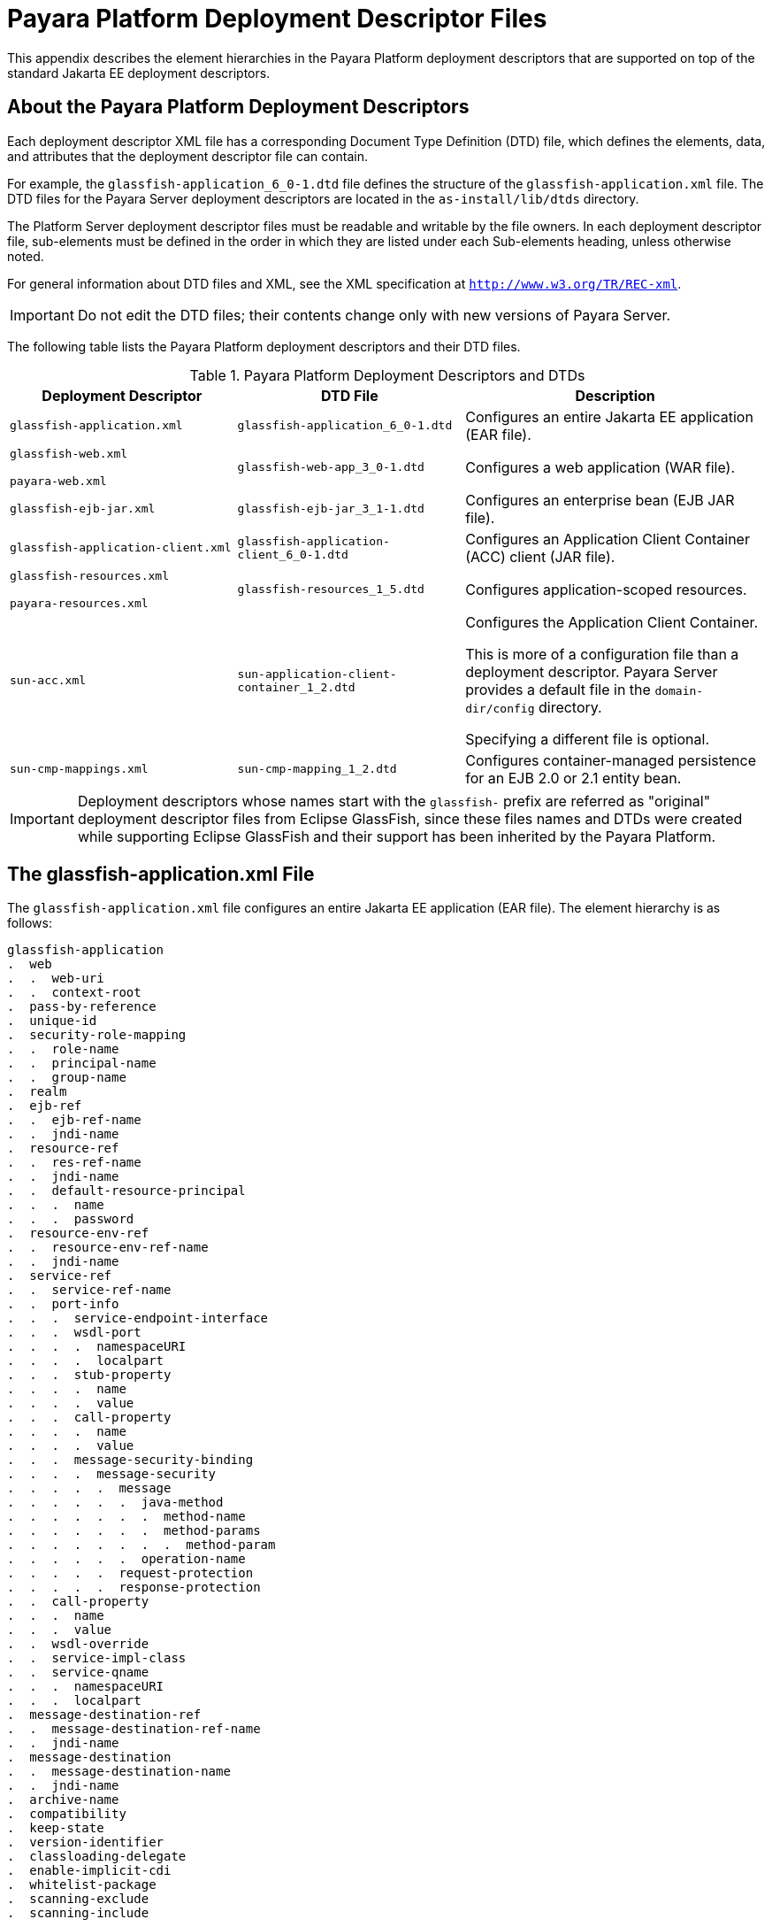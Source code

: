 [[payara-platform-deployment-descriptor-files]]
= Payara Platform Deployment Descriptor Files
:ordinal: 3

This appendix describes the element hierarchies in the Payara Platform deployment descriptors that are supported on top of the standard Jakarta EE deployment descriptors.

[[about-the-payara-platform-deployment-descriptors]]
== About the Payara Platform Deployment Descriptors

Each deployment descriptor XML file has a corresponding Document Type Definition (DTD) file, which defines the elements, data, and attributes that the deployment descriptor file can contain.

For example, the `glassfish-application_6_0-1.dtd` file defines the structure of the `glassfish-application.xml` file. The DTD files for the Payara Server deployment descriptors are located in the `as-install/lib/dtds` directory.

The Platform Server deployment descriptor files must be readable and writable by the file owners. In each deployment descriptor file, sub-elements must be defined in the order in which they are listed under each Sub-elements heading, unless otherwise noted.

For general information about DTD files and XML, see the XML specification at `http://www.w3.org/TR/REC-xml`.

IMPORTANT: Do not edit the DTD files; their contents change only with new versions of Payara Server.

The following table lists the Payara Platform deployment descriptors and their DTD files.

.Payara Platform Deployment Descriptors and DTDs

//TODO - Add DTDs for Payara Platform dd files
[cols="3,3,4",options="header"]
|===
|Deployment Descriptor |DTD File |Description

| `glassfish-application.xml`
| `glassfish-application_6_0-1.dtd`
| Configures an entire Jakarta EE application (EAR file).

|
`glassfish-web.xml`

`payara-web.xml`
| `glassfish-web-app_3_0-1.dtd`
| Configures a web application (WAR file).

| `glassfish-ejb-jar.xml`
| `glassfish-ejb-jar_3_1-1.dtd`
|Configures an enterprise bean (EJB JAR file).

| `glassfish-application-client.xml`
| `glassfish-application-client_6_0-1.dtd`
| Configures an Application Client Container (ACC) client (JAR file).

|
`glassfish-resources.xml`

`payara-resources.xml`
| `glassfish-resources_1_5.dtd`
| Configures application-scoped resources.

| `sun-acc.xml`
| `sun-application-client-container_1_2.dtd`
| Configures the Application Client Container.

This is more of a configuration file than a deployment descriptor. Payara Server provides a default file in the `domain-dir/config` directory.

Specifying a different file is optional.

| `sun-cmp-mappings.xml`
| `sun-cmp-mapping_1_2.dtd`
| Configures container-managed persistence for an EJB 2.0 or 2.1 entity bean.
|===

IMPORTANT: Deployment descriptors whose names start with the `glassfish-` prefix are referred as "original" deployment descriptor files from Eclipse GlassFish, since these files names and DTDs were created while supporting Eclipse GlassFish and their support has been inherited by the Payara Platform.

[[the-glassfish-application.xml-file]]
== The glassfish-application.xml File

The `glassfish-application.xml` file configures an entire Jakarta EE application (EAR file). The element hierarchy is as follows:

[source,text]
----
glassfish-application
.  web
.  .  web-uri
.  .  context-root
.  pass-by-reference
.  unique-id
.  security-role-mapping
.  .  role-name
.  .  principal-name
.  .  group-name
.  realm
.  ejb-ref
.  .  ejb-ref-name
.  .  jndi-name
.  resource-ref
.  .  res-ref-name
.  .  jndi-name
.  .  default-resource-principal
.  .  .  name
.  .  .  password
.  resource-env-ref
.  .  resource-env-ref-name
.  .  jndi-name
.  service-ref
.  .  service-ref-name
.  .  port-info
.  .  .  service-endpoint-interface
.  .  .  wsdl-port
.  .  .  .  namespaceURI
.  .  .  .  localpart
.  .  .  stub-property
.  .  .  .  name
.  .  .  .  value
.  .  .  call-property
.  .  .  .  name
.  .  .  .  value
.  .  .  message-security-binding
.  .  .  .  message-security
.  .  .  .  .  message
.  .  .  .  .  .  java-method
.  .  .  .  .  .  .  method-name
.  .  .  .  .  .  .  method-params
.  .  .  .  .  .  .  .  method-param
.  .  .  .  .  .  operation-name
.  .  .  .  .  request-protection
.  .  .  .  .  response-protection
.  .  call-property
.  .  .  name
.  .  .  value
.  .  wsdl-override
.  .  service-impl-class
.  .  service-qname
.  .  .  namespaceURI
.  .  .  localpart
.  message-destination-ref
.  .  message-destination-ref-name
.  .  jndi-name
.  message-destination
.  .  message-destination-name
.  .  jndi-name
.  archive-name
.  compatibility
.  keep-state
.  version-identifier
.  classloading-delegate
.  enable-implicit-cdi
.  whitelist-package
.  scanning-exclude
.  scanning-include
----

.sample `glassfish-application.xml` file:
[source,xml]
----
<!DOCTYPE glassfish-application PUBLIC "-//GlassFish.org//DTD
GlassFish Application Server 3.1 Java EE Application 6.0//EN"
"http://glassfish.org/dtds/glassfish-application_6_0-1.dtd">
<glassfish-application>
   <unique-id>67488732739338240</unique-id>
</glassfish-application>
----

[[the-glassfish-web.xml-file]]
== The `glassfish-web.xml` and `payara-web.xml` Files

The `glassfish-web.xml` file configures a web application (WAR file). It is an original Eclipse GlassFish deployment descriptor.

The `payara-web.xml` is a matching Payara Platform variant which is recommended to be used whenever possible.

Their element hierarchy is as follows:

[source,text]
----
glassfish-web-app
.  context-root
.  security-role-mapping
.  .  role-name
.  .  principal-name
.  .  group-name
.  servlet
.  .  servlet-name
.  .  principal-name
.  .  webservice-endpoint
.  .  .  port-component-name
.  .  .  endpoint-address-uri
.  .  .  login-config
.  .  .  .  auth-method
.  .  .  message-security-binding
.  .  .  .  message-security
.  .  .  .  .  message
.  .  .  .  .  .  java-method
.  .  .  .  .  .  .  method-name
.  .  .  .  .  .  .  method-params
.  .  .  .  .  .  .  .  method-param
.  .  .  .  .  .  operation-name
.  .  .  .  .  request-protection
.  .  .  .  .  response-protection
.  .  .  transport-guarantee
.  .  .  service-qname
.  .  .  tie-class
.  .  .  servlet-impl-class
.  .  .  debugging-enabled
.  .  .  property (with attributes)
.  .  .  .  description
.  idempotent-url-pattern
.  session-config
.  .  session-manager
.  .  .  manager-properties
.  .  .  .  property (with attributes)
.  .  .  .  .  description
.  .  .  store-properties
.  .  .  .  property (with attributes)
.  .  .  .  .  description
.  .  session-properties
.  .  .  property (with attributes)
.  .  .  .  description
.  .  cookie-properties
.  .  .  property (with attributes)
.  .  .  .  description
.  ejb-ref
.  .  ejb-ref-name
.  .  jndi-name
.  resource-ref
.  .  res-ref-name
.  .  jndi-name
.  .  default-resource-principal
.  .  .  name
.  .  .  password
.  resource-env-ref
.  .  resource-env-ref-name
.  .  jndi-name
.  service-ref
.  .  service-ref-name
.  .  port-info
.  .  .  service-endpoint-interface
.  .  .  wsdl-port
.  .  .  .  namespaceURI
.  .  .  .  localpart
.  .  .  stub-property
.  .  .  .  name
.  .  .  .  value
.  .  .  call-property
.  .  .  .  name
.  .  .  .  value
.  .  .  message-security-binding
.  .  .  .  message-security
.  .  .  .  .  message
.  .  .  .  .  .  java-method
.  .  .  .  .  .  .  method-name
.  .  .  .  .  .  .  method-params
.  .  .  .  .  .  .  .  method-param
.  .  .  .  .  .  operation-name
.  .  .  .  .  request-protection
.  .  .  .  .  response-protection
.  .  call-property
.  .  .  name
.  .  .  value
.  .  wsdl-override
.  .  service-impl-class
.  .  service-qname
.  .  .  namespaceURI
.  .  .  localpart
.  message-destination-ref
.  .  message-destination-ref-name
.  .  jndi-name
.  cache
.  .  cache-helper
.  .  .  property (with attributes)
.  .  .  .  description
.  .  default-helper
.  .  .  property (with attributes)
.  .  .  .  description
.  .  property (with attributes)
.  .  .  description
.  .  cache-mapping
.  .  .  servlet-name
.  .  .  url-pattern
.  .  .  cache-helper-ref
.  .  .  dispatcher
.  .  .  timeout
.  .  .  refresh-field
.  .  .  http-method
.  .  .  key-field
.  .  .  constraint-field
.  .  .  .  constraint-field-value
.  class-loader
.  .  property (with attributes)
.  .  .  description
.  jsp-config
.  locale-charset-info
.  .  locale-charset-map
.  .  parameter-encoding
.  parameter-encoding
.  property (with attributes)
.  .  description
.  valve
.  message-destination
.  .  message-destination-name
.  .  jndi-name
.  webservice-description
.  .  webservice-description-name
.  .  wsdl-publish-location
.  keep-state
.  version-identifier
.  jaxrs-roles-allowed-enabled
.  scanning-exclude
.  scanning-include
.  whitelist-package
----

.A sample `payara-web.xml` file:
[source,xml,subs=attributes+]
----
<!DOCTYPE payara-web-app PUBLIC "-//Payara.fish//DTD Payara Server {page-version}//EN" "{payaraWebDtd}">
<payara-web-app>
    <session-config>
        <session-manager/>
    </session-config>
    <resource-ref>
        <res-ref-name>mail/Session</res-ref-name>
        <jndi-name>mail/Session</jndi-name>
    </resource-ref>
    <jsp-config/>
</payara-web-app>
----

[[the-glassfish-ejb-jar.xml-file]]
== The `glassfish-ejb-jar.xml` File

The `glassfish-ejb-jar.xml` file configures an enterprise bean (EJB JAR file). The element hierarchy is as follows:

[source,text]
----
glassfish-ejb-jar
.  security-role-mapping
.  .  role-name
.  .  principal-name
.  .  group-name
.  enterprise-beans
.  .  name
.  .  unique-id
.  .  ejb
.  .  .  ejb-name
.  .  .  jndi-name
.  .  .  ejb-ref
.  .  .  .  ejb-ref-name
.  .  .  .  jndi-name
.  .  .  resource-ref
.  .  .  .  res-ref-name
.  .  .  .  jndi-name
.  .  .  .  default-resource-principal
.  .  .  .  .  name
.  .  .  .  .  password
         clustered-bean
.  .  .  clustered-key-name
.  .  .  clustered-lock-type
.  .  .  clustered-attach-postconstruct
.  .  .  clustered-detach-predestroy
.  .  .  resource-env-ref
.  .  .  .  resource-env-ref-name
.  .  .  .  jndi-name
.  .  .  service-ref
.  .  .  .  service-ref-name
.  .  .  .  port-info
.  .  .  .  .  service-endpoint-interface
.  .  .  .  .  wsdl-port
.  .  .  .  .  .  namespaceURI
.  .  .  .  .  .  localpart
.  .  .  .  .  stub-property
.  .  .  .  .  .  name
.  .  .  .  .  .  value
.  .  .  .  .  call-property
.  .  .  .  .  .  name
.  .  .  .  .  .  value
.  .  .  .  .  message-security-binding
.  .  .  .  .  .  message-security
.  .  .  .  .  .  .  message
.  .  .  .  .  .  .  .  java-method
.  .  .  .  .  .  .  .  .  method-name
.  .  .  .  .  .  .  .  .  method-params
.  .  .  .  .  .  .  .  .  .  method-param
.  .  .  .  .  .  .  .  operation-name
.  .  .  .  .  .  .  request-protection
.  .  .  .  .  .  .  response-protection
.  .  .  .  call-property
.  .  .  .  .  name
.  .  .  .  .  value
.  .  .  .  wsdl-override
.  .  .  .  service-impl-class
.  .  .  .  service-qname
.  .  .  .  .  namespaceURI
.  .  .  .  .  localpart
.  .  .  message-destination-ref
.  .  .  .  message-destination-ref-name
.  .  .  .  jndi-name
.  .  .  pass-by-reference
.  .  .  cmp
.  .  .  .  mapping-properties
.  .  .  .  is-one-one-cmp
.  .  .  .  one-one-finders
.  .  .  .  .  finder
.  .  .  .  .  .  method-name
.  .  .  .  .  .  query-params
.  .  .  .  .  .  query-filter
.  .  .  .  .  .  query-variables
.  .  .  .  .  .  query-ordering
.  .  .  .  prefetch-disabled
.  .  .  .  .  query-method
.  .  .  .  .  .  method-name
.  .  .  .  .  .  method-params
.  .  .  .  .  .  .  method-param
.  .  .  principal
.  .  .  .  name
.  .  .  mdb-connection-factory
.  .  .  .  jndi-name
.  .  .  .  default-resource-principal
.  .  .  .  .  name
.  .  .  .  .  password
.  .  .  jms-durable-subscription-name
.  .  .  jms-max-messages-load
.  .  .  ior-security-config
.  .  .  .  transport-config
.  .  .  .  .  integrity
.  .  .  .  .  confidentiality
.  .  .  .  .  establish-trust-in-target
.  .  .  .  .  establish-trust-in-client
.  .  .  .  as-context
.  .  .  .  .  auth-method
.  .  .  .  .  realm
.  .  .  .  .  required
.  .  .  .  sas-context
.  .  .  .  .  caller-propagation
.  .  .  is-read-only-bean
.  .  .  refresh-period-in-seconds
.  .  .  commit-option
.  .  .  cmt-timeout-in-seconds
.  .  .  use-thread-pool-id
.  .  .  gen-classes
.  .  .  .  remote-impl
.  .  .  .  local-impl
.  .  .  .  remote-home-impl
.  .  .  .  local-home-impl
.  .  .  bean-pool
.  .  .  .  steady-pool-size
.  .  .  .  resize-quantity
.  .  .  .  max-pool-size
.  .  .  .  pool-idle-timeout-in-seconds
.  .  .  .  max-wait-time-in-millis
.  .  .  bean-cache
.  .  .  .  max-cache-size
.  .  .  .  resize-quantity
.  .  .  .  is-cache-overflow-allowed
.  .  .  .  cache-idle-timeout-in-seconds
.  .  .  .  removal-timeout-in-seconds
.  .  .  .  victim-selection-policy
.  .  .  mdb-resource-adapter
.  .  .  .  resource-adapter-mid
.  .  .  .  activation-config
.  .  .  .  .  description
.  .  .  .  .  activation-config-property
.  .  .  .  .  .  activation-config-property-name
.  .  .  .  .  .  activation-config-property-value
.  .  .  webservice-endpoint
.  .  .  .  port-component-name
.  .  .  .  endpoint-address-uri
.  .  .  .  login-config
.  .  .  .  .  auth-method
.  .  .  .  .  realm
.  .  .  .  message-security-binding
.  .  .  .  .  message-security
.  .  .  .  .  .  message
.  .  .  .  .  .  .  java-method
.  .  .  .  .  .  .  .  method-name
.  .  .  .  .  .  .  .  method-params
.  .  .  .  .  .  .  .  .  method-param
.  .  .  .  .  .  .  operation-name
.  .  .  .  .  .  request-protection
.  .  .  .  .  .  response-protection
.  .  .  .  transport-guarantee
.  .  .  .  service-qname
.  .  .  .  tie-class
.  .  .  .  servlet-impl-class
.  .  .  .  debugging-enabled
.  .  .  .  property (with subelements)
.  .  .  .  .  name
.  .  .  .  .  value
.  .  .  flush-at-end-of-method
.  .  .  .  method
.  .  .  .  .  description
.  .  .  .  .  ejb-name
.  .  .  .  .  method-name
.  .  .  .  .  method-intf
.  .  .  .  .  method-params
.  .  .  .  .  .  method-param
.  .  .  checkpointed-methods
.  .  .  checkpoint-at-end-of-method
.  .  .  .  method
.  .  .  .  .  description
.  .  .  .  .  ejb-name
.  .  .  .  .  method-name
.  .  .  .  .  method-intf
.  .  .  .  .  method-params
.  .  .  .  .  .  method-param
.  .  .  per-request-load-balancing
.  .  pm-descriptors
.  .  cmp-resource
.  .  .  jndi-name
.  .  .  default-resource-principal
.  .  .  .  name
.  .  .  .  password
.  .  .  property (with subelements)
.  .  .  .  name
.  .  .  .  value
.  .  .  create-tables-at-deploy
.  .  .  drop-tables-at-undeploy
.  .  .  database-vendor-name
.  .  .  schema-generator-properties
.  .  .  .  property (with subelements)
.  .  .  .  .  name
.  .  .  .  .  value
.  .  message-destination
.  .  .  message-destination-name
.  .  .  jndi-name
.  .  webservice-description
.  .  .  webservice-description-name
.  .  .  wsdl-publish-location
.  .  property (with sub-elements)
.  .  .  name
.  .  .  value
.  compatibility
.  disable-nonportable-jndi-names
.  keep-state
.  version-identifier
   webservice-default-login-config
----

NOTE: If any configuration information for an enterprise bean is not specified in the `glassfish-ejb-jar.xml` file, it defaults to a corresponding setting in the EJB container if an equivalency exists.

.A sample `glassfish-ejb-jar.xml` file:
[source,xml]
----
<!DOCTYPE glassfish-ejb-jar PUBLIC "-//GlassFish.org//
DTD GlassFish Application Server 3.1 EJB 3.1//EN"
"http://glassfish.org/dtds/glassfish-ejb-jar_3_1-1.dtd">
<glassfish-ejb-jar>
    <enterprise-beans>
        <ejb>
            <ejb-name>CustomerEJB</ejb-name>
            <jndi-name>customer</jndi-name>
            <bean-pool>
                <steady-pool-size>10</steady-pool-size>
                <resize-quantity>10</resize-quantity>
                <max-pool-size>100</max-pool-size>
                <pool-idle-timeout-in-seconds>600</pool-idle-timeout-in-seconds>
            </bean-pool>
            <bean-cache>
                <max-cache-size>100</max-cache-size>
                <resize-quantity>10</resize-quantity>
                <removal-timeout-in-seconds>3600</removal-timeout-in-seconds>
                <victim-selection-policy>LRU</victim-selection-policy>
            </bean-cache>
        </ejb>
        <cmp-resource>
            <jndi-name>jdbc/__default</jndi-name>
            <create-tables-at-deploy>true</create-tables-at-deploy>
            <drop-tables-at-undeploy>true</drop-tables-at-undeploy>
        </cmp-resource>
    </enterprise-beans>
    <keep-state>true</keep-state>
</glassfish-ejb-jar>
----

[[the-glassfish-application-client.xml-file]]
== The `glassfish-application-client.xml` file

The `glassfish-application-client.xml` file configures an Application Client Container (ACC) client (JAR file). The element hierarchy is as follows:

[source,text]
----
glassfish-application-client
.  ejb-ref
.  .  ejb-ref-name
.  .  jndi-name
.  resource-ref
.  .  res-ref-name
.  .  jndi-name
.  .  default-resource-principal
.  .  .  name
.  .  .  password
.  resource-env-ref
.  .  resource-env-ref-name
.  .  jndi-name
.  service-ref
.  .  service-ref-name
.  .  port-info
.  .  .  service-endpoint-interface
.  .  .  wsdl-port
.  .  .  .  namespaceURI
.  .  .  .  localpart
.  .  .  stub-property
.  .  .  .  name
.  .  .  .  value
.  .  .  call-property
.  .  .  .  name
.  .  .  .  value
.  .  .  message-security-binding
.  .  .  .  message-security
.  .  .  .  .  message
.  .  .  .  .  .  java-method
.  .  .  .  .  .  .  method-name
.  .  .  .  .  .  .  method-params
.  .  .  .  .  .  .  .  method-param
.  .  .  .  .  .  operation-name
.  .  .  .  .  request-protection
.  .  .  .  .  response-protection
.  .  call-property
.  .  .  name
.  .  .  value
.  .  wsdl-override
.  .  service-impl-class
.  .  service-qname
.  .  .  namespaceURI
.  .  .  localpart
.  message-destination-ref
.  .  message-destination-ref-name
.  .  jndi-name
.  message-destination
.  .  message-destination-name
.  .  jndi-name
.  java-web-start-access
.  .  context-root
.  .  eligible
.  .  vendor
.  .  jnlp-doc
.  version-identifier
----

.A sample `glassfish-application-client.xml` file:
[source,xml]
----
<?xml version="1.0" encoding="UTF-8"?>
<!DOCTYPE glassfish-application-client
"http://glassfish.org/dtds/glassfish-application-client_6_0-2.dtd">
<glassfish-application-client>
  <message-destination-ref>
    <message-destination-ref-name>ClientQueue</message-destination-ref-name>
    <jndi-name>jms/security_mdb_OutQueue</jndi-name>
  </message-destination-ref>
</glassfish-application-client>
----

[[the-glassfish-resources.xml-file]]
== The `glassfish-resources.xml` and `payara-resources.xml` Files

The `glassfish-resources.xml` file configures application-scoped resources. It is an original Eclipse GlassFish deployment descriptor.

The `payara-resources.xml` is a matching Payara Platform variant that supports additional elements.

Their element hierarchy is as follows:

[source,text]
----
resources
.  custom-resource
.  .  description
.  .  property (with attributes)
.  .  .  description
.  external-jndi-resource
.  .  description
.  .  property (with attributes)
.  .  .  description
.  jdbc-resource
.  .  description
.  .  property (with attributes)
.  .  .  description
.  mail-resource
.  .  description
.  .  property (with attributes)
.  .  .  description
.  admin-object-resource
.  .  description
.  .  property (with attributes)
.  .  .  description
.  connector-resource
.  .  description
.  .  property (with attributes)
.  .  .  description
.  resource-adapter-config
.  .  property (with attributes)
.  .  .  description
.  jdbc-connection-pool
.  .  description
.  .  log-jdbc-calls
.  .  property (with attributes)
.  .  .  description
.  connector-connection-pool
.  .  description
.  .  security-map
.  .  .  principal
.  .  .  user-group
.  .  .  backend-principal
.  .  property (with attributes)
.  .  .  description
.  work-security-map
.  .  description
.  .  principal-map
.  .  group-map
.  managed-executor-service (*)
.  managed-scheduled-executor-service (*)
.  managed-thread-factory (*)
----

IMPORTANT: The elements marked as `(*)` are only supported in the payara-resources.xml deployment descriptor variant.

. A sample `payara-resources.xml`
[source,xml,subs=attributes+]
----
<!DOCTYPE resources PUBLIC "-//Payara.fish//DTD Payara Server {page-version} Resource Definitions//EN" "{payaraResourcesDtd}">
<resources>
    <!-- Connects to MySql database called 'test' on a server called 'database' -->
    <jdbc-connection-pool name="jdbc/testConnPool"
                          res-type="javax.sql.DataSource"
                          datasource-classname="com.mysql.jdbc.jdbc2.optional.MysqlDataSource"
                          pool-resize-quantity="2"
                          max-pool-size="32"
                          steady-pool-size="8">
        <property name="URL" value="jdbc:mysql://database:3306/test"/>
        <property name="User" value="root"/>
        <property name="Password" value="password"/>
    </jdbc-connection-pool>
    <jdbc-resource enabled="true" jndi-name="jdbc/testDS" object-type="user" pool-name="jdbc/testConnPool">
        <description>Test DataSource jdbc/testDS for Connection Pool jdbc/testConnPool</description>
    </jdbc-resource>
</resources>
----

[[the-sun-acc.xml-file]]
== The sun-acc.xml File

The `sun-acc.xml` file configures the Application Client Container. This is more of a configuration file than a deployment descriptor.

Payara Server provides a default file in the `domain-dir/config` directory. Specifying a different file is optional. The element hierarchy is as follows:

[source,text]
----
client-container
.  target-server
.  .  description
.  .  security
.  .  .  ssl
.  .  .  cert-db
.  auth-realm
.  .  property (with attributes)
.  client-credential
.  .  property (with attributes)
.  log-service
.  .  property (with attributes)
.  message-security-config
.  .  provider-config
.  .  .  request-policy
.  .  .  response-policy
.  .  .  property (with attributes)
.  property (with attributes)
----

[[the-sun-cmp-mappings.xml-file]]
== The `sun-cmp-mappings.xml` File

The `sun-cmp-mappings.xml` file configures container-managed persistence for an EJB 2.0 or 2.1 entity bean on older versions of the Jakarta EE specification.

The element hierarchy is as follows:

[source,text]
----
sun-cmp-mappings
.  sun-cmp-mapping
.  .  schema
.  .  entity-mapping
.  .  .  ejb-name
.  .  .  table-name
.  .  .  cmp-field-mapping
.  .  .  .  field-name
.  .  .  .  column-name
.  .  .  .  read-only
.  .  .  .  fetched-with
.  .  .  .  .  default
.  .  .  .  .  level
.  .  .  .  .  named-group
.  .  .  .  .  none
.  .  .  cmr-field-mapping
.  .  .  .  cmr-field-name
.  .  .  .  column-pair
.  .  .  .  .  column-name
.  .  .  .  fetched-with
.  .  .  .  .  default
.  .  .  .  .  level
.  .  .  .  .  named-group
.  .  .  .  .  none
.  .  .  secondary-table
.  .  .  .  table-name
.  .  .  .  column-pair
.  .  .  .  .  column-name
.  .  .  consistency
.  .  .  .  none
.  .  .  .  check-modified-at-commit
.  .  .  .  lock-when-loaded
.  .  .  .  check-all-at-commit
.  .  .  .  lock-when-modified
.  .  .  .  check-version-of-accessed-instances
.  .  .  .  .  column-name
----

.A sample database schema definition:
[source, mysql]
----
create table TEAMEJB(
   TEAMID varchar2(256) not null,
   NAME varchar2(120) null,
   CITY char(30) not null,
   LEAGUEEJB_LEAGUEID varchar2(256) null,
   constraint PK_TEAMEJB primary key (TEAMID)
);

create table PLAYEREJB(
   POSITION varchar2(15) null,
   PLAYERID varchar2(256) not null,
   NAME char(64) null,
   SALARY number(10, 2) not null,
   constraint PK_PLAYEREJB primary key (PLAYERID)
);

create table LEAGUEEJB(
   LEAGUEID varchar2(256) not null,
   NAME varchar2(256) null,
   SPORT varchar2(256) null,
);

create table PLAYEREJBTEAMEJB (
   PLAYEREJB_PLAYERID varchar2(256) null,
   TEAMEJB_TEAMID varchar2(256) null
);

alter table TEAMEJB add constraint FK_LEAGUE foreign key (LEAGUEEJB_LEAGUEID) references LEAGUEEJB (LEAGUEID);

alter table PLAYEREJBTEAMEJB add constraint FK_TEAMS foreign key (PLAYEREJB_PLAYERID) references PLAYEREJB (PLAYERID);

alter table PLAYEREJBTEAMEJB add constraint FK_PLAYERS foreign key (TEAMEJB_TEAMID) references TEAMEJB (TEAMID);
----

.A corresponding sample `sun-cmp-mappings.xml` file:
[source,xml]
----
<?xml version="1.0" encoding="UTF-8"?>
<sun-cmp-mappings>
<sun-cmp-mapping>
    <schema>Roster</schema>
    <entity-mapping>
        <ejb-name>TeamEJB</ejb-name>
        <table-name>TEAMEJB</table-name>
        <cmp-field-mapping>
            <field-name>teamId</field-name>
            <column-name>TEAMEJB.TEAMID</column-name>
        </cmp-field-mapping>
        <cmp-field-mapping>
            <field-name>name</field-name>
            <column-name>TEAMEJB.NAME</column-name>
        </cmp-field-mapping>
        <cmp-field-mapping>
            <field-name>city</field-name>
            <column-name>TEAMEJB.CITY</column-name>
        </cmp-field-mapping>
        <cmr-field-mapping>
            <cmr-field-name>league</cmr-field-name>
            <column-pair>
                <column-name>TEAMEJB.LEAGUEEJB_LEAGUEID</column-name>
                <column-name>LEAGUEEJB.LEAGUEID</column-name>
            </column-pair>
            <fetched-with>
                <none/>
            </fetched-with>
        </cmr-field-mapping>
        <cmr-field-mapping>
            <cmr-field-name>players</cmr-field-name>
            <column-pair>
                <column-name>TEAMEJB.TEAMID</column-name>
                <column-name>PLAYEREJBTEAMEJB.TEAMEJB_TEAMID</column-name>
            </column-pair>
            <column-pair>
                <column-name>PLAYEREJBTEAMEJB.PLAYEREJB_PLAYERID</column-name>
                <column-name>PLAYEREJB.PLAYERID</column-name>
            </column-pair>
            <fetched-with>
                <none/>
            </fetched-with>
        </cmr-field-mapping>
    </entity-mapping>
    <entity-mapping>
        <ejb-name>PlayerEJB</ejb-name>
        <table-name>PLAYEREJB</table-name>
        <cmp-field-mapping>
            <field-name>position</field-name>
            <column-name>PLAYEREJB.POSITION</column-name>
        </cmp-field-mapping>
        <cmp-field-mapping>
            <field-name>playerId</field-name>
            <column-name>PLAYEREJB.PLAYERID</column-name>
        </cmp-field-mapping>
        <cmp-field-mapping>
            <field-name>name</field-name>
            <column-name>PLAYEREJB.NAME</column-name>
        </cmp-field-mapping>
        <cmp-field-mapping>
            <field-name>salary</field-name>
            <column-name>PLAYEREJB.SALARY</column-name>
        </cmp-field-mapping>
        <cmr-field-mapping>
            <cmr-field-name>teams</cmr-field-name>
            <column-pair>
                <column-name>PLAYEREJB.PLAYERID</column-name>
                <column-name>PLAYEREJBTEAMEJB.PLAYEREJB_PLAYERID</column-name>
            </column-pair>
            <column-pair>
                <column-name>PLAYEREJBTEAMEJB.TEAMEJB_TEAMID</column-name>
                <column-name>TEAMEJB.TEAMID</column-name>
            </column-pair>
            <fetched-with>
                <none/>
            </fetched-with>
        </cmr-field-mapping>
    </entity-mapping>
    <entity-mapping>
        <ejb-name>LeagueEJB</ejb-name>
        <table-name>LEAGUEEJB</table-name>
        <cmp-field-mapping>
            <field-name>leagueId</field-name>
            <column-name>LEAGUEEJB.LEAGUEID</column-name>
        </cmp-field-mapping>
        <cmp-field-mapping>
            <field-name>name</field-name>
            <column-name>LEAGUEEJB.NAME</column-name>
        </cmp-field-mapping>
        <cmp-field-mapping>
            <field-name>sport</field-name>
            <column-name>LEAGUEEJB.SPORT</column-name>
        </cmp-field-mapping>
        <cmr-field-mapping>
            <cmr-field-name>teams</cmr-field-name>
            <column-pair>
                <column-name>LEAGUEEJB.LEAGUEID</column-name>
                <column-name>TEAMEJB.LEAGUEEJB_LEAGUEID</column-name>
            </column-pair>
            <fetched-with>
                <none/>
            </fetched-with>
        </cmr-field-mapping>
    </entity-mapping>
</sun-cmp-mapping>
</sun-cmp-mappings>
----

//TODO - Assess whether such support should be properly removed in the future

[[weblogic-server-deployment-descriptor-support-in-payara-server]]
== WebLogic Server Deployment Descriptor Support in Payara Server

Payara Server offers limited support for the `weblogic-application.xml`, `weblogic.xml`, and `weblogic-webservices.xml` deployment descriptor files.

The only element in `weblogic-application.xml` that Payara Server supports is `security`. The equivalent element in the `glassfish-application.xml` file is `security-role-mapping`.

The elements of `weblogic.xml` that Payara Server supports are explained in the following table.

.`weblogic.xml` Support in Payara Server

[cols="2,6",options="header"]
|===
| *`weblogic.xml` Element Name* | *Payara Server Support*

| `role-name` under `security-role-assignment`
| `role-name` under `security-role-mapping` `glassfish-web.xml` equivalent

| `principal-name` under `security-role-assignment`
| `principal-name` under `security-role-mapping` `glassfish-web.xml` equivalent

| `resource-description`
| `resource-ref` `glassfish-web.xml` equivalent, but `resource-link` not supported

| `resource-env-description`
| `resource-env-ref` `glassfish-web.xml` equivalent, but `resource-link` not supported

| `ejb-reference-description`
| `ejb-ref` `glassfish-web.xml` equivalent

| `service-reference-description`
|`service-ref` `glassfish-web.xml` equivalent

| `timeout-secs` under `session-descriptor`
| `timeoutSeconds` property of `session-properties` `glassfish-web.xml` equivalent

| `invalidation-interval-secs` under `session-descriptor`
| `reapIntervalSeconds` property of `manager-properties` `glassfish-web.xml` equivalent

| `max-in-memory-sessions` under `session-descriptor`
| `maxSessions` property of `manager-properties` `glassfish-web.xml` equivalent

| `persistent-store-dir` under `session-descriptor`
| `directory` property of `store-properties` `glassfish-web.xml` equivalent

| `prefer-web-inf-classes` under `container-descriptor`
| `delegate` attribute of `class-loader` `glassfish-web.xml` equivalent

| `context-root`
| `context-root` `glassfish-web.xml` equivalent

| `cookies-enabled` under `session-descriptor`
| Servlet 3.0

| `cookie-name` under `session-descriptor`
| Servlet 3.0

| `cookie-path` under `session-descriptor`
| Servlet 3.0

| `cookie-domain` under `session-descriptor`
| Servlet 3.0

| `cookie-comment` under `session-descriptor`
| Servlet 3.0

| `cookie-secure` under `session-descriptor`
| Servlet 3.0

| `cookie-max-age-secs` under `session-descriptor`
| Servlet 3.0

| `cookie-http-only` under `session-descriptor`
| Servlet 3.0

| `url-rewriting-enabled` under `session-descriptor`
| Servlet 3.0

| `persistent-store-cookie-name` under `session-descriptor`
| Cookie-based persistence is supported

| `keepgenerated` under `jsp-descriptor`
| keep generated init parameter of `JspServlet`

| `working-dir` under `jsp-descriptor`
| scratchdir init parameter of `JspServlet`

| `compress-html-template` under `jsp-descriptor`
| trimSpaces init parameter of `JspServlet`

| `index-directory-enabled` under `container-descriptor`
| listings init parameter of `DefaultServlet`

| `index-directory-sort-by` under `container-descriptor`
| sortedBy init parameter of `DefaultServlet`

| `save-sessions-enabled` under `container-descriptor`
| Same as `asadmin redeploy` `--keepstate=true` or `keep-state` in `glassfish-web.xml`

| `run-as-principal-name` under `servlet-descriptor`
| `principal-name` under `servlet` `glassfish-web.xml` equivalent

|===

The elements of `weblogic-webservices.xml` that Payara Server supports are explained in the following table.

.`weblogic-webservices.xml` Support in Payara Server
[cols="3,6",options="header"]
|===
| *`weblogic-webservices.xml` Element Name* | *Payara Server Support*

| `webservice-type`
| Possible values are `JAXRPC` or `JAXWS`. Payara Server does not support JAX-RPC web services with Jakarta Web Services Metadata annotations.
The use of this element is limited, because the container can find out if the type is JAX-WS or JAX-RPC based on presence of Jakarta Web Services Metadata annotations.

| `wsdl-publish-file`
| Same as `wsdl-publish-location` in `glassfish-web.xml`

| `service-endpoint-address`
| Similar to `endpoint-address-uri` in `glassfish-web.xml`, except that `webservice-contextpath` and `webservice-serviceuri` are specified separately

| `j2ee:login-config`
| Same as `login-config` in `glassfish-web.xml`

| `j2ee:transport-guarantee`
| Same as `transport-guarantee` in `glassfish-web.xml`

| `exposed` under `wsdl`
| Accepts `true` or `false`, defaults to `true`. Controls the publishing of WSDL to clients.

| `stream-attachments`
| Accepts `true` or `false`, defaults to `true`. Only for JAX-WS web services. Configures the JAX-WS runtime to send attachments in streaming fashion.

| `validate-request`
|Accepts `true` or `false`, defaults to `false`. Only for JAX-WS web services. Configures the JAX-WS runtime to validate that request messages are as the WSDL definitions specify.

| `http-response-buffersize`
| Property of `ReliabilityMessagingFeature` configuration, similar to `ReliableMessagingFeature.setDestinationBufferQuota()`

| `reliability-config`
| Partially supported. Sub-elements map to Metro's `ReliabilityMessagingFeature`.

| `inactivity-timeout` under `reliability-config`
| Maps to `ReliableMessagingFeature.getSequenceInactivityTimeout()`

| `base-retransmission-interval` under `reliability-config`
| Maps to `ReliableMessagingFeature.``getMessageRetransmissionInterval()`

| `retransmission-exponential-``backoff` under `reliability-config`
| Maps to `ReliableMessagingFeature.``getRetransmissionBackoffAlgorithm()`. Returns enum values, one of them is `exponential`.

| `acknowledgement-interval` under `reliability-config`
| Maps to `ReliableMessagingFeature.``getAcknowledgementTransmissionInterval()`

| `sequence-expiration` under `reliability-config`
| Maps to `ReliableMessagingFeature.``getSequenceInactivityTimeout()`. In WebLogic Server this value applies regardless of activity.
In Metro it applies only to inactive sequences.

| `buffer-retry-count` under `reliability-config`
| Maps to `ReliableMessagingFeature.``getMaxMessageRetransmissionCount()`

| `buffer-retry-delay` under `reliability-config`
| Maps to `ReliableMessagingFeature.``getMessageRetransmissionInterval()`
|===

[[deployment-descriptor-precedence-order]]
== Deployment Descriptor Precedence Order

When multiple vendor deployment descriptors are present in the same module (including deployment descriptors of the original *Eclipse GlassFish* and of the old *Sun Application Server*), the descriptors are processed with the following precedence order in default mode:

----
WebLogic Server > Payara Platform > Eclipse GlassFish Server > Sun Application Server
----

The default precedence order can be customized and configured via the system properties documented in the following sections.

[[gfdd-over-wlsdd]]
=== `gfdd.over.wlsdd`

This system property controls the precedence between original GlassFish Server and WebLogic Server deployment descriptors when they are both present.

When the `gfdd.over.wlsdd` property is set to true, the descriptors are processed in this order:

----
Payara Platform > GlassFish Server > WebLogic Server > Sun Application Server
----

[[ignore-wlsdd]]
=== `ignore.wlsdd`

When the `ignore.wlsdd` property is set to true, the WebLogic Server deployment descriptors will be completely ignored and other descriptors will be processed in the following order:

----
GlassFish Server > Payara Platform > Sun Application Server
----
